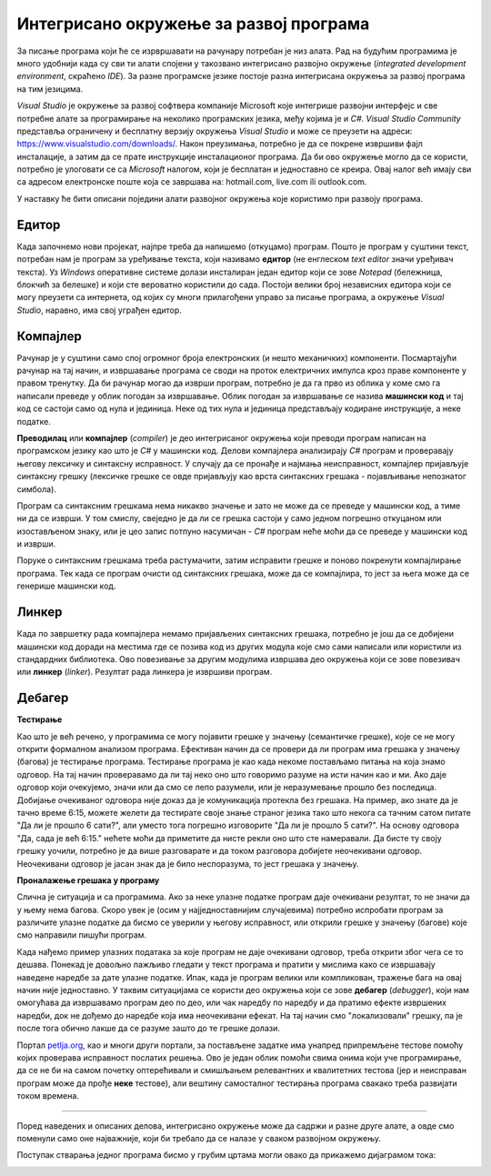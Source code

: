 Интегрисано окружење за развој програма
=======================================

За писање програма који ће се изрвршавати на рачунару потребан је низ алата. Рад на будућим програмима је много удобнији када су сви ти алати спојени у такозвано интегрисано развојно окружење (*integrated development environment*, скраћено *IDE*). За разне програмске језике постоје разна интегрисана окружења за развој програма на тим језицима.

*Visual Studio* је окружење за развој софтвера компаније Microsoft које интегрише развојни интерфејс и све потребне алате за програмирање на неколико програмских језика, међу којима је и *C#*. *Visual Studio Community* представља ограничену и бесплатну верзију окружења *Visual Studio* и може се преузети на адреси: `<https://www.visualstudio.com/downloads/>`_. Након преузимања, потребно је да се покрене извршиви фајл инсталације, а затим да се прате инструкције инсталационог програма. Да би ово окружење могло да се користи, потребно је улоговати се са *Microsoft* налогом, који је бесплатан и једноставно се креира. Овај налог већ имају сви са адресом електронске поште која се завршава на: hotmail.com, live.com ili outlook.com.

У наставку ће бити описани поједини алати развојног окружења које користимо при развоју програма.

Едитор
------

Када започнемо нови пројекат, најпре треба да напишемо (откуцамо) програм. Пошто је програм у суштини текст, потребан нам је програм за уређивање текста, који називамо **едитор** (не енглеском *text editor* значи уређивач текста). Уз *Windows* оперативне системе долази инсталиран један едитор који се зове *Notepad* (бележница, блокчић за белешке) и који сте вероватно користили до сада. Постоји велики број независних едитора који се могу преузети са интернета, од којих су многи прилагођени управо за писање програма, а окружење *Visual Studio*, наравно, има свој уграђен едитор.

Компајлер
---------

Рачунар је у суштини само спој огромног броја електронских (и нешто механичких) компоненти. Посмартајући рачунар на тај начин, и извршавање програма се своди на проток електричних импулса кроз праве компоненте у правом тренутку. Да би рачунар могао да изврши програм, потребно је да га прво из облика у коме смо га написали преведе у облик погодан за извршавање. Облик погодан за извршавање се назива **машински код** и тај код се састоји само од нула и јединица. Неке од тих нула и јединица представљају кодиране инструкције, а неке податке.

**Преводилац** или **компајлер** (*compiler*) је део интегрисаног окружења који преводи програм написан на програмском језику као што је *C#* у машински код. Делови компајлера анализирају *C#* програм и проверавају његову лексичку и синтаксну исправност. У случају да се пронађе и најмања неисправност, компајлер пријављује синтаксну грешку (лексичке грешке се овде пријављују као врста синтаксних грешака - појављивање непознатог симбола). 

Програм са синтаксним грешкама нема никакво значење и зато не може да се преведе у машински код, а тиме ни да се изврши. У том смислу, свеједно је да ли се грешка састоји у само једном погрешно откуцаном или изостављеном знаку, или је цео запис потпуно насумичан - *C#* програм неће моћи да се преведе у машински код и изврши.

.. image:: ../../_images/programiranje/sintaksne_greske.png
    :width: 400px
    :align: center

Поруке о синтаксним грешкама треба растумачити, затим исправити грешке и поново покренути компајлирање програма. Тек када се програм очисти од синтаксних грешака, може да се компајлира, то јест за њега може да се генерише машински код. 

Линкер
------

Када по завршетку рада компајлера немамо пријављених синтаксних грешака, потребно је још да се добијени машински код доради на местима где се позива код из других модула које смо сами написали или користили из стандардних библиотека. Ово повезивање за другим модулима извршава део окружења који се зове повезивач или **линкер** (*linker*). Резултат рада линкера је извршиви програм.


Дебагер
-------

**Тестирање**

Као што је већ речено, у програмима се могу појавити грешке у значењу (семантичке грешке), које се не могу открити формалном анализом програма. Ефективан начин да се провери да ли програм има грешака у значењу (багова) је тестирање програма. Тестирање програма је као када некоме постављамо питања на која знамо одговор. На тај начин проверавамо да ли тај неко оно што говоримо разуме на исти начин као и ми. Ако даје одговор који очекујемо, значи или да смо се лепо разумели, или је неразумевање прошло без последица. Добијање очекиваног одговора није доказ да је комуникација протекла без грешака. На пример, ако знате да је тачно време 6:15, можете желети да тестирате своје знање страног језика тако што некога са тачним сатом питате "Да ли је прошло 6 сати?", али уместо тога погрешно изговорите "Да ли је прошло 5 сати?". На основу одговора "Да, сада је већ 6:15." нећете моћи да приметите да нисте рекли оно што сте намеравали. Да бисте ту своју грешку уочили, потребно је да више разговарате и да током разговора добијете неочекивани одговор. Неочекивани одговор је јасан знак да је било неспоразума, то јест грешака у значењу. 

**Проналажење грешака у програму**

Слична је ситуација и са програмима. Ако за неке улазне податке програм даје очекивани резултат, то не значи да у њему нема багова. Скоро увек је (осим у најједноставнијим случајевима) потребно испробати програм за различите улазне податке да бисмо се уверили у његову исправност, или открили грешке у значењу (багове) које смо направили пишући програм. 

Када нађемо пример улазних података за које програм не даје очекивани одговор, треба открити због чега се то дешава. Понекад је довољно пажљиво гледати у текст програма и пратити у мислима како се извршавају наведене наредбе за дате улазне податке. Ипак, када је програм велики или компликован, тражење бага на овај начин није једноставно. У таквим ситуацијама се користи део окружења који се зове **дебагер** (*debugger*), који нам омогућава да извршавамо програм део по део, или чак наредбу по наредбу и да пратимо ефекте извршених наредби, док не дођемо до наредбе која има неочекивани ефекат. На тај начин смо "локализовали" грешку, па је после тога обично лакше да се разуме зашто до те грешке долази.

.. infonote::

    Док учите програмирање, корисно је да своје програме дајете на тестирање друговима или другарицама са којима учите, односно да тестирате програме које је написао неко други. Смишљање добрих тестова или налажење примера за који програм не ради исправно је важна вештина, која је део знања програмирања. У суштини исте ствари раде и професионални програмери који решавају реалне проблеме. 

Портал `<petlja.org>`_, као и многи други портали, за постављене задатке има унапред припремљене тестове помоћу којих проверава исправност послатих решења. Ово је један облик помоћи свима онима који уче програмирање, да се не би на самом почетку оптерећивали и смишљањем релевантних и квалитетних тестова (јер и неисправан програм може да прође **неке** тестове), али вештину самосталног тестирања програма свакако треба развијати током времена.

~~~~~

Поред наведених и описаних делова, интегрисано окружење може да садржи и разне друге алате, а овде смо поменули само оне најважније, који би требало да се налазе у сваком развојном окружењу.

Поступак стварања једног програма бисмо у грубим цртама могли овако да прикажемо дијаграмом тока:

.. image:: ../../_images/programiranje/izrada_programa.png
    :width: 560px
    :align: center
